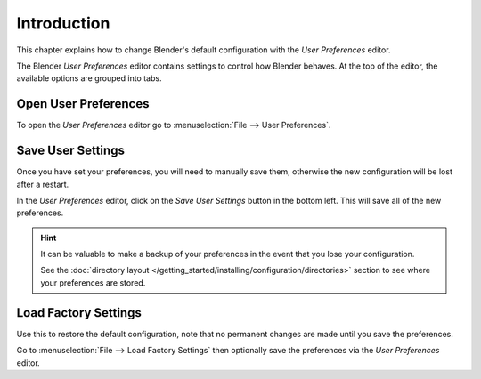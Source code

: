 
************
Introduction
************

This chapter explains how to change Blender's default configuration with the *User Preferences* editor.

The Blender *User Preferences* editor contains settings to control how Blender behaves.
At the top of the editor, the available options are grouped into tabs.


Open User Preferences
=====================

To open the *User Preferences* editor go to :menuselection:`File --> User Preferences`.

.. figure:: /images/preferences_interface_tab.png


Save User Settings
==================

Once you have set your preferences, you will need to manually save them,
otherwise the new configuration will be lost after a restart.

In the *User Preferences* editor, click on the *Save User Settings* button in the bottom left.
This will save all of the new preferences.

.. hint::

   It can be valuable to make a backup of your preferences in the event that you lose your configuration.

   See the :doc:`directory layout </getting_started/installing/configuration/directories>`
   section to see where your preferences are stored.


.. _factory-settings:

Load Factory Settings
=====================

Use this to restore the default configuration,
note that no permanent changes are made until you save the preferences.

Go to :menuselection:`File --> Load Factory Settings`
then optionally save the preferences via the *User Preferences* editor.
